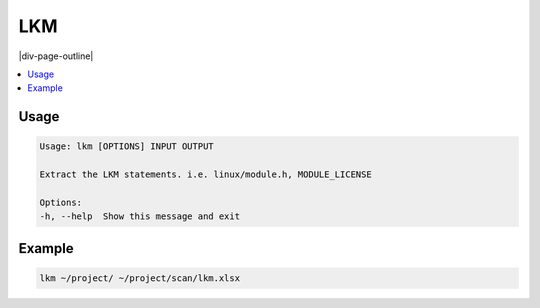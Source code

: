 .. _lkm:

===
LKM
===

|div-page-outline|

.. contents:: :local:
    :depth: 7



Usage
=====

.. code-block::

    Usage: lkm [OPTIONS] INPUT OUTPUT

    Extract the LKM statements. i.e. linux/module.h, MODULE_LICENSE

    Options:
    -h, --help  Show this message and exit

Example
=======

.. code-block::

   lkm ~/project/ ~/project/scan/lkm.xlsx


